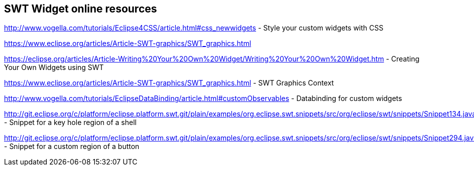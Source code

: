 == SWT Widget online resources
	
	
http://www.vogella.com/tutorials/Eclipse4CSS/article.html#css_newwidgets - Style your custom widgets with CSS
	
https://www.eclipse.org/articles/Article-SWT-graphics/SWT_graphics.html

https://eclipse.org/articles/Article-Writing%20Your%20Own%20Widget/Writing%20Your%20Own%20Widget.htm - Creating Your Own Widgets using SWT
	
https://www.eclipse.org/articles/Article-SWT-graphics/SWT_graphics.html - SWT Graphics Context
	
http://www.vogella.com/tutorials/EclipseDataBinding/article.html#customObservables - Databinding for custom widgets

http://git.eclipse.org/c/platform/eclipse.platform.swt.git/plain/examples/org.eclipse.swt.snippets/src/org/eclipse/swt/snippets/Snippet134.java - Snippet for a key hole region of a shell

http://git.eclipse.org/c/platform/eclipse.platform.swt.git/plain/examples/org.eclipse.swt.snippets/src/org/eclipse/swt/snippets/Snippet294.java - Snippet for a custom region of a button
